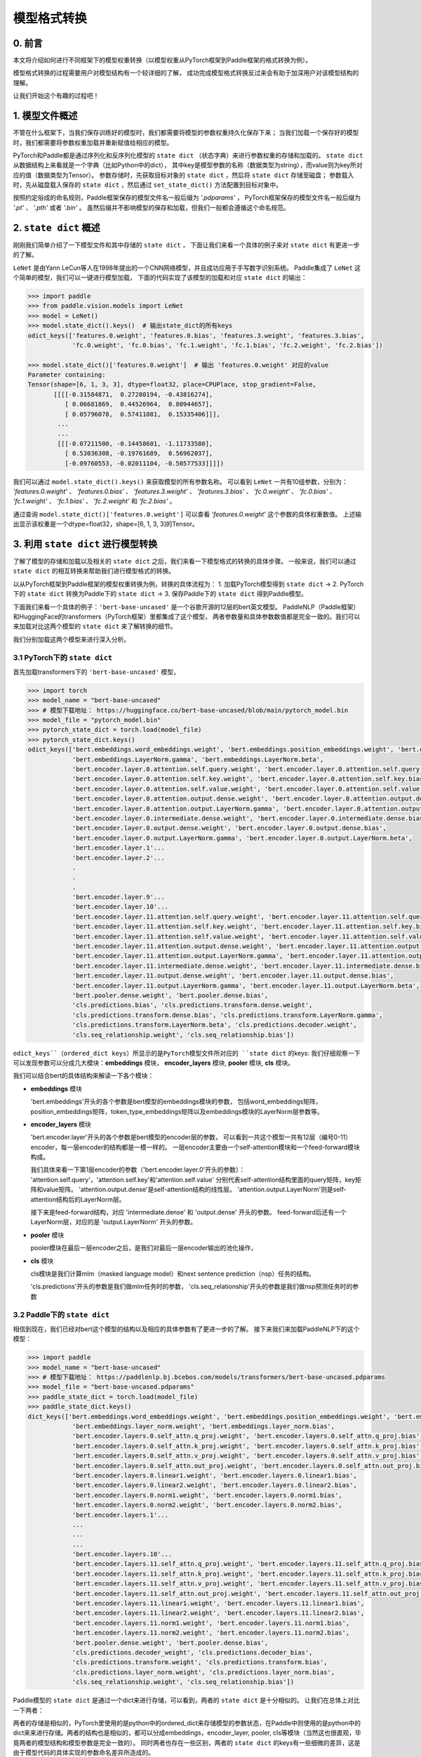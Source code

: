 ==========================================
模型格式转换
==========================================

0. 前言
------------------------------------------
本文将介绍如何进行不同框架下的模型权重转换（以模型权重从PyTorch框架到Paddle框架的格式转换为例）。

模型格式转换的过程需要用户对模型结构有一个较详细的了解，
成功完成模型格式转换反过来会有助于加深用户对该模型结构的理解。

让我们开始这个有趣的过程吧！

1. 模型文件概述
------------------------------------------
不管在什么框架下，当我们保存训练好的模型时，我们都需要将模型的参数权重持久化保存下来；
当我们加载一个保存好的模型时，我们都需要将参数权重加载并重新赋值给相应的模型。

PyTorch和Paddle都是通过序列化和反序列化模型的 ``state dict`` （状态字典）来进行参数权重的存储和加载的。
``state dict`` 从数据结构上来看就是一个字典（比如Python中的dict），
其中key是模型参数的名称（数据类型为string），而value则为key所对应的值（数据类型为Tensor）。
参数存储时，先获取目标对象的 ``state dict`` ，然后将 ``state dict`` 存储至磁盘；
参数载入时，先从磁盘载入保存的 ``state dict`` ，然后通过 ``set_state_dict()`` 方法配置到目标对象中。

按照约定俗成的命名规则，Paddle框架保存的模型文件名一般后缀为 `'.pdparams'` ，
PyTorch框架保存的模型文件名一般后缀为 `'.pt'` 、 `'.pth'` 或者 `'.bin'` 。
虽然后缀并不影响模型的保存和加载，但我们一般都会遵循这个命名规范。

2. ``state dict`` 概述
------------------------------------------
刚刚我们简单介绍了一下模型文件和其中存储的 ``state dict`` ，
下面让我们来看一个具体的例子来对 ``state dict`` 有更进一步的了解。

``LeNet`` 是由Yann LeCun等人在1998年提出的一个CNN网络模型，并且成功应用于手写数字识别系统。
Paddle集成了 ``LeNet`` 这个简单的模型，我们可以一键进行模型加载，
下面的代码实现了该模型的加载和对应 ``state dict`` 的输出：

.. code:: python

    >>> import paddle
    >>> from paddle.vision.models import LeNet
    >>> model = LeNet()
    >>> model.state_dict().keys()  # 输出state_dict的所有keys
    odict_keys(['features.0.weight', 'features.0.bias', 'features.3.weight', 'features.3.bias',
                'fc.0.weight', 'fc.0.bias', 'fc.1.weight', 'fc.1.bias', 'fc.2.weight', 'fc.2.bias'])

    >>> model.state_dict()['features.0.weight']  # 输出 'features.0.weight' 对应的value
    Parameter containing:
    Tensor(shape=[6, 1, 3, 3], dtype=float32, place=CPUPlace, stop_gradient=False,
           [[[[-0.31584871,  0.27280194, -0.43816274],
              [ 0.06681869,  0.44526964,  0.80944657],
              [ 0.05796078,  0.57411081,  0.15335406]]],
            ...
            ...
            [[[-0.07211500, -0.14458601, -1.11733580],
              [ 0.53036308, -0.19761689,  0.56962037],
              [-0.09760553, -0.02011104, -0.50577533]]]])


我们可以通过 ``model.state_dict().keys()`` 来获取模型的所有参数名称。
可以看到 ``LeNet`` 一共有10组参数，分别为： `'features.0.weight'` 、 `'features.0.bias'` 、
`'features.3.weight'` 、 `'features.3.bias'` 、 `'fc.0.weight'` 、 `'fc.0.bias'` 、
`'fc.1.weight'` 、 `'fc.1.bias'` 、 `'fc.2.weight'` 和 `'fc.2.bias'` 。

通过查询 ``model.state_dict()['features.0.weight']`` 可以查看 `'features.0.weight'` 这个参数的具体权重数值。
上述输出显示该权重是一个dtype=float32，shape=[6, 1, 3, 3]的Tensor。

3. 利用 ``state dict`` 进行模型转换
------------------------------------------
了解了模型的存储和加载以及相关的 ``state dict`` 之后，我们来看一下模型格式的转换的具体步骤。
一般来说，我们可以通过 ``state dict`` 的相互转换来帮助我们进行模型格式的转换。

以从PyTorch框架到Paddle框架的模型权重转换为例，转换的具体流程为：
1. 加载PyTorch模型得到 ``state dict`` ->
2. PyTorch下的 ``state dict`` 转换为Paddle下的 ``state dict`` ->
3. 保存Paddle下的 ``state dict`` 得到Paddle模型。

下面我们来看一个具体的例子：``'bert-base-uncased'`` 是一个谷歌开源的12层的bert英文模型。
PaddleNLP（Paddle框架）和HuggingFace的transformers（PyTorch框架）里都集成了这个模型，
两者参数量和具体参数数值都是完全一致的。我们可以来加载对比这两个模型的 ``state dict`` 来了解转换的细节。

我们分别加载这两个模型来进行深入分析。

3.1 PyTorch下的 ``state dict``
~~~~~~~~~~~~~~~~~~~~~~~~~~~~~~~~~~~~~~~~~~
首先加载transformers下的 ``'bert-base-uncased'`` 模型，

.. code:: python

    >>> import torch
    >>> model_name = "bert-base-uncased"
    >>> # 模型下载地址： https://huggingface.co/bert-base-uncased/blob/main/pytorch_model.bin
    >>> model_file = "pytorch_model.bin"
    >>> pytorch_state_dict = torch.load(model_file)
    >>> pytorch_state_dict.keys()
    odict_keys(['bert.embeddings.word_embeddings.weight', 'bert.embeddings.position_embeddings.weight', 'bert.embeddings.token_type_embeddings.weight',
                'bert.embeddings.LayerNorm.gamma', 'bert.embeddings.LayerNorm.beta',
                'bert.encoder.layer.0.attention.self.query.weight', 'bert.encoder.layer.0.attention.self.query.bias',
                'bert.encoder.layer.0.attention.self.key.weight', 'bert.encoder.layer.0.attention.self.key.bias',
                'bert.encoder.layer.0.attention.self.value.weight', 'bert.encoder.layer.0.attention.self.value.bias',
                'bert.encoder.layer.0.attention.output.dense.weight', 'bert.encoder.layer.0.attention.output.dense.bias',
                'bert.encoder.layer.0.attention.output.LayerNorm.gamma', 'bert.encoder.layer.0.attention.output.LayerNorm.beta',
                'bert.encoder.layer.0.intermediate.dense.weight', 'bert.encoder.layer.0.intermediate.dense.bias',
                'bert.encoder.layer.0.output.dense.weight', 'bert.encoder.layer.0.output.dense.bias',
                'bert.encoder.layer.0.output.LayerNorm.gamma', 'bert.encoder.layer.0.output.LayerNorm.beta',
                'bert.encoder.layer.1'...
                'bert.encoder.layer.2'...
                .
                .
                .
                'bert.encoder.layer.9'...
                'bert.encoder.layer.10'...
                'bert.encoder.layer.11.attention.self.query.weight', 'bert.encoder.layer.11.attention.self.query.bias',
                'bert.encoder.layer.11.attention.self.key.weight', 'bert.encoder.layer.11.attention.self.key.bias',
                'bert.encoder.layer.11.attention.self.value.weight', 'bert.encoder.layer.11.attention.self.value.bias',
                'bert.encoder.layer.11.attention.output.dense.weight', 'bert.encoder.layer.11.attention.output.dense.bias',
                'bert.encoder.layer.11.attention.output.LayerNorm.gamma', 'bert.encoder.layer.11.attention.output.LayerNorm.beta',
                'bert.encoder.layer.11.intermediate.dense.weight', 'bert.encoder.layer.11.intermediate.dense.bias',
                'bert.encoder.layer.11.output.dense.weight', 'bert.encoder.layer.11.output.dense.bias',
                'bert.encoder.layer.11.output.LayerNorm.gamma', 'bert.encoder.layer.11.output.LayerNorm.beta',
                'bert.pooler.dense.weight', 'bert.pooler.dense.bias',
                'cls.predictions.bias', 'cls.predictions.transform.dense.weight',
                'cls.predictions.transform.dense.bias', 'cls.predictions.transform.LayerNorm.gamma',
                'cls.predictions.transform.LayerNorm.beta', 'cls.predictions.decoder.weight',
                'cls.seq_relationship.weight', 'cls.seq_relationship.bias'])

``odict_keys``（ordered_dict keys）所显示的是PyTorch模型文件所对应的 ``state dict`` 的keys:
我们仔细观察一下可以发现参数可以分成几大模块：**embeddings** 模块，
**encoder_layers** 模块, **pooler** 模块, **cls** 模块。

我们可以结合bert的具体结构来解读一下各个模块：

- **embeddings** 模块

  'bert.embeddings'开头的各个参数是bert模型的embeddings模块的参数，
  包括word_embeddings矩阵，position_embeddings矩阵，token_type_embeddings矩阵以及embeddings模块的LayerNorm层参数等。

- **encoder_layers** 模块

  'bert.encoder.layer'开头的各个参数是bert模型的encoder层的参数，
  可以看到一共这个模型一共有12层（编号0-11）encoder，每一层encoder的结构都是一模一样的。
  一层encoder主要由一个self-attention模块和一个feed-forward模块构成。

  我们具体来看一下第1层encoder的参数（'bert.encoder.layer.0'开头的参数）：
  'attention.self.query'，'attention.self.key'和'attention.self.value'
  分别代表self-attention结构里面的query矩阵，key矩阵和value矩阵。
  'attention.output.dense'是self-attention结构的线性层。
  'attention.output.LayerNorm'则是self-attention结构后的LayerNorm层。

  接下来是feed-forward结构，对应 'intermediate.dense' 和 'output.dense' 开头的参数。
  feed-forward后还有一个LayerNorm层，对应的是 'output.LayerNorm' 开头的参数。

- **pooler** 模块

  pooler模块在最后一层encoder之后，是我们对最后一层encoder输出的池化操作，

- **cls** 模块

  cls模块是我们计算mlm（masked language model）和next sentence prediction（nsp）任务的结构。

  'cls.predictions'开头的参数是我们做mlm任务时的参数，
  'cls.seq_relationship'开头的参数是我们做nsp预测任务时的参数

3.2 Paddle下的 ``state dict``
~~~~~~~~~~~~~~~~~~~~~~~~~~~~~~~~~~~~~~~~~~
相信到现在，我们已经对bert这个模型的结构以及相应的具体参数有了更进一步的了解。
接下来我们来加载PaddleNLP下的这个模型：

.. code:: python

    >>> import paddle
    >>> model_name = "bert-base-uncased"
    >>> # 模型下载地址： https://paddlenlp.bj.bcebos.com/models/transformers/bert-base-uncased.pdparams
    >>> model_file = "bert-base-uncased.pdparams"
    >>> paddle_state_dict = torch.load(model_file)
    >>> paddle_state_dict.keys()
    dict_keys(['bert.embeddings.word_embeddings.weight', 'bert.embeddings.position_embeddings.weight', 'bert.embeddings.token_type_embeddings.weight',
                'bert.embeddings.layer_norm.weight', 'bert.embeddings.layer_norm.bias',
                'bert.encoder.layers.0.self_attn.q_proj.weight', 'bert.encoder.layers.0.self_attn.q_proj.bias',
                'bert.encoder.layers.0.self_attn.k_proj.weight', 'bert.encoder.layers.0.self_attn.k_proj.bias',
                'bert.encoder.layers.0.self_attn.v_proj.weight', 'bert.encoder.layers.0.self_attn.v_proj.bias',
                'bert.encoder.layers.0.self_attn.out_proj.weight', 'bert.encoder.layers.0.self_attn.out_proj.bias',
                'bert.encoder.layers.0.linear1.weight', 'bert.encoder.layers.0.linear1.bias',
                'bert.encoder.layers.0.linear2.weight', 'bert.encoder.layers.0.linear2.bias',
                'bert.encoder.layers.0.norm1.weight', 'bert.encoder.layers.0.norm1.bias',
                'bert.encoder.layers.0.norm2.weight', 'bert.encoder.layers.0.norm2.bias',
                'bert.encoder.layers.1'...
                ...
                ...
                ...
                'bert.encoder.layers.10'...
                'bert.encoder.layers.11.self_attn.q_proj.weight', 'bert.encoder.layers.11.self_attn.q_proj.bias',
                'bert.encoder.layers.11.self_attn.k_proj.weight', 'bert.encoder.layers.11.self_attn.k_proj.bias',
                'bert.encoder.layers.11.self_attn.v_proj.weight', 'bert.encoder.layers.11.self_attn.v_proj.bias',
                'bert.encoder.layers.11.self_attn.out_proj.weight', 'bert.encoder.layers.11.self_attn.out_proj.bias',
                'bert.encoder.layers.11.linear1.weight', 'bert.encoder.layers.11.linear1.bias',
                'bert.encoder.layers.11.linear2.weight', 'bert.encoder.layers.11.linear2.bias',
                'bert.encoder.layers.11.norm1.weight', 'bert.encoder.layers.11.norm1.bias',
                'bert.encoder.layers.11.norm2.weight', 'bert.encoder.layers.11.norm2.bias',
                'bert.pooler.dense.weight', 'bert.pooler.dense.bias',
                'cls.predictions.decoder_weight', 'cls.predictions.decoder_bias',
                'cls.predictions.transform.weight', 'cls.predictions.transform.bias',
                'cls.predictions.layer_norm.weight', 'cls.predictions.layer_norm.bias',
                'cls.seq_relationship.weight', 'cls.seq_relationship.bias'])

Paddle模型的 ``state dict`` 是通过一个dict来进行存储，可以看到，两者的 ``state dict`` 是十分相似的。
让我们在总体上对比一下两者：

两者的存储是相似的，PyTorch里使用的是python中的ordered_dict来存储模型的参数状态，在Paddle中则使用的是python中的dict来来进行存储。两者的结构也是相似的，都可以分成embeddings，encoder_layer, pooler, cls等模块（当然这也很直观，毕竟两者的模型结构和模型参数是完全一致的）。
同时两者也存在一些区别，两者的 ``state dict`` 的keys有一些细微的差异，这是由于模型代码的具体实现的参数命名差异所造成的。

3.3 ``state dict`` 具体对比
~~~~~~~~~~~~~~~~~~~~~~~~~~~~~~~~~~~~~~~~~~
我们接下来对两个 ``state dict`` 的参数以及对应权重来做一一对应。
下面的表格是整理好的state_dict对应关系表格（同一行代表着相对应的参数）：

+--------------------------------------------------------+----------------------------+--------------------------------------------------+---------------------------+
| Keys (PyTorch)                                         | Shape (PyTorch)            | Keys (Paddle)                                    | Shape (Paddle)            |
+========================================================+============================+==================================================+===========================+
| bert.embeddings.word_embeddings.weight                 | [30522, 768]               | bert.embeddings.word_embeddings.weight           | [30522, 768]              |
+--------------------------------------------------------+----------------------------+--------------------------------------------------+---------------------------+
| bert.embeddings.position_embeddings.weight             | [512, 768]                 | bert.embeddings.position_embeddings.weight       | [512, 768]                |
+--------------------------------------------------------+----------------------------+--------------------------------------------------+---------------------------+
| bert.embeddings.token_type_embeddings.weight           | [2, 768]                   | bert.embeddings.token_type_embeddings.weight     | [2, 768]                  |
+--------------------------------------------------------+----------------------------+--------------------------------------------------+---------------------------+
| bert.embeddings.LayerNorm.gamma                        | [768]                      | bert.embeddings.layer_norm.weight                | [768]                     |
+--------------------------------------------------------+----------------------------+--------------------------------------------------+---------------------------+
| bert.embeddings.LayerNorm.beta                         | [768]                      | bert.embeddings.layer_norm.bias                  | [768]                     |
+--------------------------------------------------------+----------------------------+--------------------------------------------------+---------------------------+
| bert.encoder.layer.0.attention.self.query.weight       | [768, 768]                 | bert.encoder.layers.0.self_attn.q_proj.weight    | [768, 768]                |
+--------------------------------------------------------+----------------------------+--------------------------------------------------+---------------------------+
| bert.encoder.layer.0.attention.self.query.bias         | [768]                      | bert.encoder.layers.0.self_attn.q_proj.bias      | [768]                     |
+--------------------------------------------------------+----------------------------+--------------------------------------------------+---------------------------+
| bert.encoder.layer.0.attention.self.key.weight         | [768, 768]                 | bert.encoder.layers.0.self_attn.k_proj.weight    | [768, 768]                |
+--------------------------------------------------------+----------------------------+--------------------------------------------------+---------------------------+
| bert.encoder.layer.0.attention.self.key.bias           | [768]                      | bert.encoder.layers.0.self_attn.k_proj.bias      | [768]                     |
+--------------------------------------------------------+----------------------------+--------------------------------------------------+---------------------------+
| bert.encoder.layer.0.attention.self.value.weight       | [768, 768]                 | bert.encoder.layers.0.self_attn.v_proj.weight    | [768, 768]                |
+--------------------------------------------------------+----------------------------+--------------------------------------------------+---------------------------+
| bert.encoder.layer.0.attention.self.value.bias         | [768]                      | bert.encoder.layers.0.self_attn.v_proj.bias      | [768]                     |
+--------------------------------------------------------+----------------------------+--------------------------------------------------+---------------------------+
| bert.encoder.layer.0.attention.output.dense.weight     | [768, 768]                 | bert.encoder.layers.0.self_attn.out_proj.weight  | [768, 768]                |
+--------------------------------------------------------+----------------------------+--------------------------------------------------+---------------------------+
| bert.encoder.layer.0.attention.output.dense.bias       | [768]                      | bert.encoder.layers.0.self_attn.out_proj.bias    | [768]                     |
+--------------------------------------------------------+----------------------------+--------------------------------------------------+---------------------------+
| bert.encoder.layer.0.attention.output.LayerNorm.gamma  | [768]                      | bert.encoder.layers.0.norm1.weight               | [768]                     |
+--------------------------------------------------------+----------------------------+--------------------------------------------------+---------------------------+
| bert.encoder.layer.0.attention.output.LayerNorm.beta   | [768]                      | bert.encoder.layers.0.norm1.bias                 | [768]                     |
+--------------------------------------------------------+----------------------------+--------------------------------------------------+---------------------------+
| bert.encoder.layer.0.intermediate.dense.weight         | [3072, 768]                | bert.encoder.layers.0.linear1.weight             | [768, 3072]               |
+--------------------------------------------------------+----------------------------+--------------------------------------------------+---------------------------+
| bert.encoder.layer.0.intermediate.dense.bias           | [3072]                     | bert.encoder.layers.0.linear1.bias               | [3072]                    |
+--------------------------------------------------------+----------------------------+--------------------------------------------------+---------------------------+
| bert.encoder.layer.0.output.dense.weight               | [768, 3072]                | bert.encoder.layers.0.linear2.weight             | [3072, 768]               |
+--------------------------------------------------------+----------------------------+--------------------------------------------------+---------------------------+
| bert.encoder.layer.0.output.dense.bias                 | [768]                      | bert.encoder.layers.0.linear2.bias               | [768]                     |
+--------------------------------------------------------+----------------------------+--------------------------------------------------+---------------------------+
| bert.encoder.layer.0.output.LayerNorm.gamma            | [768]                      | bert.encoder.layers.0.norm2.weight               | [768]                     |
+--------------------------------------------------------+----------------------------+--------------------------------------------------+---------------------------+
| bert.encoder.layer.0.output.LayerNorm.beta             | [768]                      | bert.encoder.layers.0.norm2.bias                 | [768]                     |
+--------------------------------------------------------+----------------------------+--------------------------------------------------+---------------------------+
| bert.pooler.dense.weight                               | [768, 768]                 | bert.pooler.dense.weight                         | [768, 768]                |
+--------------------------------------------------------+----------------------------+--------------------------------------------------+---------------------------+
| bert.pooler.dense.bias                                 | [768]                      | bert.pooler.dense.bias                           | [768]                     |
+--------------------------------------------------------+----------------------------+--------------------------------------------------+---------------------------+
| cls.predictions.bias                                   | [30522]                    | cls.predictions.decoder_bias                     | [30522]                   |
+--------------------------------------------------------+----------------------------+--------------------------------------------------+---------------------------+
| cls.predictions.transform.dense.weight                 | [768, 768]                 | cls.predictions.transform.weight                 | [768, 768]                |
+--------------------------------------------------------+----------------------------+--------------------------------------------------+---------------------------+
| cls.predictions.transform.dense.bias                   | [768]                      | cls.predictions.transform.bias                   | [768]                     |
+--------------------------------------------------------+----------------------------+--------------------------------------------------+---------------------------+
| cls.predictions.transform.LayerNorm.gamma              | [768]                      | cls.predictions.layer_norm.weight                | [768]                     |
+--------------------------------------------------------+----------------------------+--------------------------------------------------+---------------------------+
| cls.predictions.transform.LayerNorm.beta               | [768]                      | cls.predictions.layer_norm.bias                  | [768]                     |
+--------------------------------------------------------+----------------------------+--------------------------------------------------+---------------------------+
| cls.predictions.decoder.weight                         | [30522, 768]               | cls.predictions.decoder_weight                   | [30522, 768]              |
+--------------------------------------------------------+----------------------------+--------------------------------------------------+---------------------------+
| cls.seq_relationship.weight                            | [2, 768]                   | cls.seq_relationship.weight                      | [768, 2]                  |
+--------------------------------------------------------+----------------------------+--------------------------------------------------+---------------------------+
| cls.seq_relationship.bias                              | [2]                        | cls.seq_relationship.bias                        | [2]                       |
+--------------------------------------------------------+----------------------------+--------------------------------------------------+---------------------------+

正确地对 ``state dict`` 的参数以及对应权重做好一一对应有助于我们正确地进行 ``state dict`` 的转换。

首先我们需要对keys进行一一对应:

我们从参数名称上能看出基本的一个对应关系，比如：
  * ``bert.embeddings.LayerNorm.gamma`` 对应 ``bert.embeddings.layer_norm.weight`` ；
  * ``bert.embeddings.LayerNorm.beta`` 对应 ``bert.embeddings.layer_norm.bias`` ；
  * ``bert.encoder.layer.0.attention.self.query.weight`` 对应 ``bert.encoder.layers.0.self_attn.q_proj.weight`` ；
  * ``bert.encoder.layer.0.attention.self.query.bias`` 对应 ``bert.encoder.layers.0.self_attn.q_proj.bias`` 等。

两者的顺序是基本一致的，但也有一些例外，比如：
  * ``bert.encoder.layers.0.norm1.weight`` 对应 ``bert.encoder.layer.0.attention.output.LayerNorm.gamma`` ；
  * ``bert.encoder.layers.0.norm1.bias`` 对应 ``bert.encoder.layer.0.attention.output.LayerNorm.beta`` ；
  * ``bert.encoder.layer.0.intermediate.dense.weight`` 对应 ``bert.encoder.layers.0.linear1.weight`` ；
  * ``bert.encoder.layer.0.output.dense.weight`` 对应 ``bert.encoder.layers.0.linear2.weight`` ；
  * ``bert.encoder.layer.0.output.LayerNorm.gamma`` 对应 ``bert.encoder.layers.0.norm2.weight`` 等。

具体的keys对应关系需要我们对比具体的代码实现来进行准确的对应。在上面的表格中我们已经将两者的keys准确地一一对应了。
建立好了keys的对应关系之后，我们还需要进行values的对应关系。
如果你仔细观察表格，会发现有些参数对应的values形状存在差异。

比如 ``bert.encoder.layer.0.intermediate.dense.weight`` 和 ``bert.encoder.layers.0.linear1.weight``
这两个keys是相对应的参数名，但是他们的values形状却不相同，前者是 ``[3072, 768]`` ，后者是 ``[768, 3072]`` ，两者刚好是一个转置的关系。
这是因为PyTorch对于nn.Linear模块的保存是将权重的shape进行转置后保存的。
所以在我们进行 ``state dict`` 转换的时候，
需要注意做好shape的转换（比如需要将PyTorch模型里nn.Linear层对应的参数权重转置处理后生成Paddle的参数权重）。

另外还需要注意其他一些细节，这里列出来几个可能会遇到的情景：
有些模型结构可能在实现时对参数的处理有差异导致存在参数的拆分或者合并等操作，
此时我们需要进行参数多对一或者一对多的映射，同时将对应的values拆分或者合并；
还有存在batch norm层时，我们需要注意todo。


3.4 bert模型转换代码
~~~~~~~~~~~~~~~~~~~~~~~~~~~~~~~~~~~~~~~~~~
下一步就是进行最关键的模型转换环节。这一步十分关键，正确地进行 ``state dict`` 
的转换才能确保我们通过精度验证。

下面是进行模型转换的代码（PyTorch转换为Paddle）：

.. code:: python

    import paddle
    import torch
    import numpy as np

    torch_model_path = "./bert_base_uncased.bin"
    torch_state_dict = torch.load(torch_model_path)

    paddle_model_path = "./bert_base_uncased.pdparams"
    paddle_state_dict = {}

    # State_dict's keys mapping: from torch to paddle
    keys_dict = {
        # about embeddings
        "embeddings.LayerNorm.gamma": "embeddings.layer_norm.weight",
        "embeddings.LayerNorm.beta": "embeddings.layer_norm.bias",

        # about encoder layer
        'encoder.layer': 'encoder.layers',
        'attention.self.query': 'self_attn.q_proj',
        'attention.self.key': 'self_attn.k_proj',
        'attention.self.value': 'self_attn.v_proj',
        'attention.output.dense': 'self_attn.out_proj',
        'attention.output.LayerNorm.gamma': 'norm1.weight',
        'attention.output.LayerNorm.beta': 'norm1.bias',
        'intermediate.dense': 'linear1',
        'output.dense': 'linear2',
        'output.LayerNorm.gamma': 'norm2.weight',
        'output.LayerNorm.beta': 'norm2.bias',

        # about cls predictions
        'cls.predictions.transform.dense': 'cls.predictions.transform',
        'cls.predictions.decoder.weight': 'cls.predictions.decoder_weight',
        'cls.predictions.transform.LayerNorm.gamma': 'cls.predictions.layer_norm.weight',
        'cls.predictions.transform.LayerNorm.beta': 'cls.predictions.layer_norm.bias',
        'cls.predictions.bias': 'cls.predictions.decoder_bias'
    }


    for torch_key in torch_state_dict:
        paddle_key = torch_key
        for k in keys_dict:
            if k in paddle_key:
                paddle_key = paddle_key.replace(k, keys_dict[k])

        if ('linear' in paddle_key) or ('proj' in  paddle_key) or ('vocab' in  paddle_key and 'weight' in  paddle_key) or ("dense.weight" in paddle_key) or ('transform.weight' in paddle_key) or ('seq_relationship.weight' in paddle_key):
            paddle_state_dict[paddle_key] = paddle.to_tensor(torch_state_dict[torch_key].cpu().numpy().transpose())
        else:
            paddle_state_dict[paddle_key] = paddle.to_tensor(torch_state_dict[torch_key].cpu().numpy())

        print("torch: ", torch_key,"\t", torch_state_dict[torch_key].shape)
        print("paddle: ", paddle_key, "\t", paddle_state_dict[paddle_key].shape, "\n")

    paddle.save(paddle_state_dict, paddle_model_path)


我们来看一下这份转换代码：

我们需要下载好待转换的PyTorch模型，并加载模型得到 ``torch_state_dict`` ； ``paddle_state_dict`` 和 ``paddle_model_path`` 则定义了转换后的 ``state dict`` 和模型文件路径；
下面的 ``keys_dict`` 定义了两者 ``state dict`` keys的映射关系（可以通过上面的表格对比得到）；

下一步就是最关键的 ``paddle_state_dict`` 的构建，
我们对 ``torch_state_dict`` 里的每一个key都进行映射得到对应的 ``paddle_state_dict`` 的key；得到 ``paddle_state_dict`` 的key之后我们需要对 ``torch_state_dict`` 的value进行转换，如果key对应的结构是 ``nn.Linear`` 模块的话，我们还需要进行value的transpose操作；

最后我们保存得到的 ``paddle_state_dict`` 就能得到对应的Paddle模型。
至此我们已经完成了模型的转换工作，得到了Paddle框架下的模型 ``"bert_base_uncased.pdparams"`` 。

4. 模型验证
------------------------------------------
得到转换的模型后我们还需要进行模型精度的验证来保证我们转换的正确性，我们需要进行两个步骤的验证，
模型前向推理的输出结果对齐和运行完整的fine-tuning过程进行精度验证。

4.1 对齐前向精度
~~~~~~~~~~~~~~~~~~~~~~~~~~~~~~~~~~~~~~~~~~
前向精度的对齐十分简单，我们只需要保证两者输入是一致的前提下，输出的结果也是一致的。
这里有几个注意事项，我们在运行前向推理需要打开eval模式，设置dropout为0等去除随机性可能造成的影响。

我们还需要生成model_config.json，model_state.pdparams，这两个文件放在同一个路径下。

{
    "init_args": [{
        "vocab_size": 30522,
        "hidden_size": 768,
        "num_hidden_layers": 12,
        "num_attention_heads": 12,
        "intermediate_size": 3072,
        "hidden_act": "gelu",
        "hidden_dropout_prob": 0.1,
        "attention_probs_dropout_prob": 0.1,
        "max_position_embeddings": 512,
        "type_vocab_size": 2,
        "initializer_range": 0.02,
        "pad_token_id": 0,
        "init_class": "BertModel"
    }],
    "init_class": "BertForPretraining"
}

下面提供了bert模型对齐前向精度的代码：

.. code:: python

    text = "Welcome to use paddle paddle and paddlenlp!"
    torch_model_name = "bert-base-uncased"
    paddle_model_name = "bert-base-uncased"

    # torch output
    import torch
    import transformers
    from transformers.models.bert import *

    # torch_model = BertForPreTraining.from_pretrained(torch_model_name)
    torch_model = BertModel.from_pretrained(torch_model_name)
    torch_tokenizer = BertTokenizer.from_pretrained(torch_model_name)
    torch_model.eval()

    torch_inputs = torch_tokenizer(text, return_tensors="pt")
    torch_outputs = torch_model(**torch_inputs)

    torch_logits = torch_outputs[0]
    torch_array = torch_logits.cpu().detach().numpy()
    print("torch_prediction_logits shape:{}".format(torch_array.shape))
    print("torch_prediction_logits:{}".format(torch_array))


    # paddle output
    import paddle
    import paddlenlp
    from paddlenlp.transformers.bert.modeling import *
    import numpy as np

    # paddle_model = BertForPretraining.from_pretrained(paddle_model_name)
    paddle_model = BertModel.from_pretrained(paddle_model_name)
    paddle_tokenizer = BertTokenizer.from_pretrained(paddle_model_name)
    paddle_model.eval()

    paddle_inputs = paddle_tokenizer(text)
    paddle_inputs = {k:paddle.to_tensor([v]) for (k, v) in paddle_inputs.items()}
    paddle_outputs = paddle_model(**paddle_inputs)

    paddle_logits = paddle_outputs[0]
    paddle_array = paddle_logits.numpy()
    print("paddle_prediction_logits shape:{}".format(paddle_array.shape))
    print("paddle_prediction_logits:{}".format(paddle_array))


    # the output logits should have the same shape
    assert torch_array.shape == paddle_array.shape, "the output logits should have the same shape, but got : {} and {} instead".format(torch_array.shape, paddle_array.shape)
    diff = torch_array - paddle_array
    print(np.amax(abs(diff)))

代码最后我们会打印模型输出矩阵的每个元素最大差值，根据这个差值可以判定我们是否对齐了前向精度。


4.2 运行fine-tuning代码进行验证
~~~~~~~~~~~~~~~~~~~~~~~~~~~~~~~~~~~~~~~~~~
当我们对齐前向精度时，一般来说我们的模型转换就已经成功了。
我们还可以运行下游任务的fine-tuning来进行double check。
同样的，我们需要设置相同的训练数据，相同的训练参数，
相同的训练环境进行下游任务的fine-tuning来对比两者的收敛性以及收敛指标。

5. 写在最后
------------------------------------------
到这里你就已经成功完成了PyTorch模型到Paddle模型的转换工作，恭喜你！
相信在这个过程中你对转换的模型有了更加深入的理解，对PyTorch和Paddle框架也能更加熟练使用了。
欢迎提PR共享你的模型，这样每一个使用PaddleNLP的用户都能使用你共享的模型哦～
